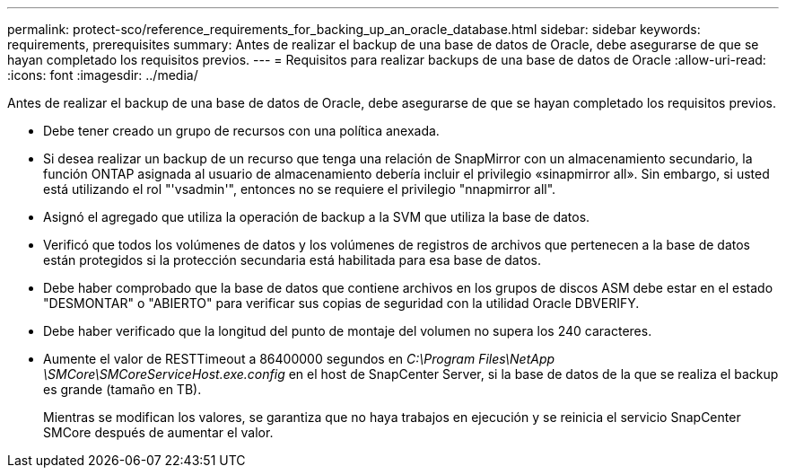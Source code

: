 ---
permalink: protect-sco/reference_requirements_for_backing_up_an_oracle_database.html 
sidebar: sidebar 
keywords: requirements, prerequisites 
summary: Antes de realizar el backup de una base de datos de Oracle, debe asegurarse de que se hayan completado los requisitos previos. 
---
= Requisitos para realizar backups de una base de datos de Oracle
:allow-uri-read: 
:icons: font
:imagesdir: ../media/


[role="lead"]
Antes de realizar el backup de una base de datos de Oracle, debe asegurarse de que se hayan completado los requisitos previos.

* Debe tener creado un grupo de recursos con una política anexada.
* Si desea realizar un backup de un recurso que tenga una relación de SnapMirror con un almacenamiento secundario, la función ONTAP asignada al usuario de almacenamiento debería incluir el privilegio «sinapmirror all». Sin embargo, si usted está utilizando el rol "'vsadmin'", entonces no se requiere el privilegio "nnapmirror all".
* Asignó el agregado que utiliza la operación de backup a la SVM que utiliza la base de datos.
* Verificó que todos los volúmenes de datos y los volúmenes de registros de archivos que pertenecen a la base de datos están protegidos si la protección secundaria está habilitada para esa base de datos.
* Debe haber comprobado que la base de datos que contiene archivos en los grupos de discos ASM debe estar en el estado "DESMONTAR" o "ABIERTO" para verificar sus copias de seguridad con la utilidad Oracle DBVERIFY.
* Debe haber verificado que la longitud del punto de montaje del volumen no supera los 240 caracteres.
* Aumente el valor de RESTTimeout a 86400000 segundos en _C:\Program Files\NetApp \SMCore\SMCoreServiceHost.exe.config_ en el host de SnapCenter Server, si la base de datos de la que se realiza el backup es grande (tamaño en TB).
+
Mientras se modifican los valores, se garantiza que no haya trabajos en ejecución y se reinicia el servicio SnapCenter SMCore después de aumentar el valor.


